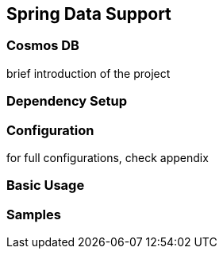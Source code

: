 == Spring Data Support

=== Cosmos DB

brief introduction of the project

=== Dependency Setup

=== Configuration

for full configurations, check appendix

=== Basic Usage

=== Samples
